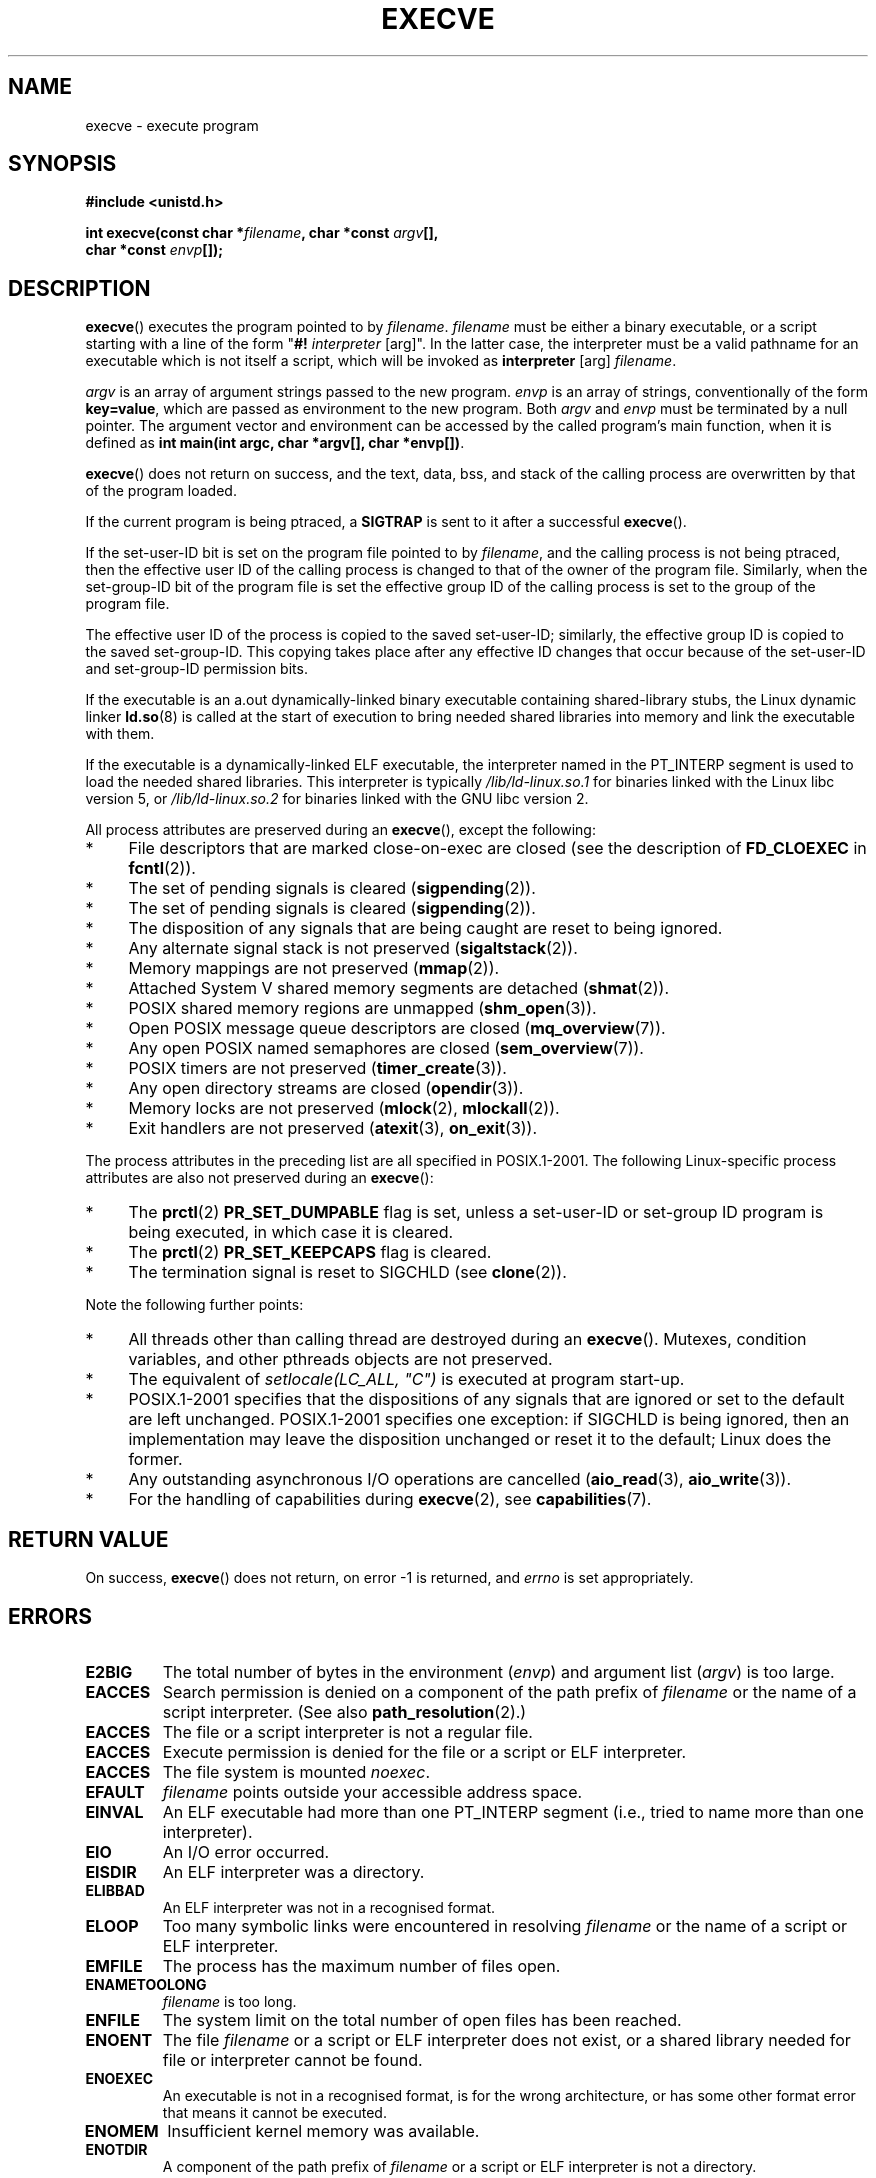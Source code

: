 .\" Hey Emacs! This file is -*- nroff -*- source.
.\"
.\" Copyright (c) 1992 Drew Eckhardt (drew@cs.colorado.edu), March 28, 1992
.\" and Copyright (c) 2006 Michael Kerrisk <mtk-manpages@gmx.net>
.\"
.\" Permission is granted to make and distribute verbatim copies of this
.\" manual provided the copyright notice and this permission notice are
.\" preserved on all copies.
.\"
.\" Permission is granted to copy and distribute modified versions of this
.\" manual under the conditions for verbatim copying, provided that the
.\" entire resulting derived work is distributed under the terms of a
.\" permission notice identical to this one.
.\" 
.\" Since the Linux kernel and libraries are constantly changing, this
.\" manual page may be incorrect or out-of-date.  The author(s) assume no
.\" responsibility for errors or omissions, or for damages resulting from
.\" the use of the information contained herein.  The author(s) may not
.\" have taken the same level of care in the production of this manual,
.\" which is licensed free of charge, as they might when working
.\" professionally.
.\" 
.\" Formatted or processed versions of this manual, if unaccompanied by
.\" the source, must acknowledge the copyright and authors of this work.
.\"
.\" Modified by Michael Haardt <michael@moria.de>
.\" Modified 1993-07-21 by Rik Faith <faith@cs.unc.edu>
.\" Modified 1994-08-21 by Michael Chastain <mec@shell.portal.com>:
.\" Modified 1997-01-31 by Eric S. Raymond <esr@thyrsus.com>
.\" Modified 1999-11-12 by Urs Thuermann <urs@isnogud.escape.de>
.\" Modified 2004-06-23 by Michael Kerrisk <mtk-manpages@gmx.net>
.\" 2006-09-04 Michael Kerrisk <mtk-manpages@gmx.net>
.\" 	Added list of process attributes that are not preserved on exec().
.\"
.TH EXECVE 2 2006-09-04 "Linux 2.6.17" "Linux Programmer's Manual"
.SH NAME
execve \- execute program
.SH SYNOPSIS
.B #include <unistd.h>
.sp
.BI "int execve(const char *" filename ", char *const " argv "[], "
.br
.BI "           char *const " envp []);
.SH DESCRIPTION
\fBexecve\fP() executes the program pointed to by \fIfilename\fP.
\fIfilename\fP must be either a binary executable, or a script
starting with a line of the form "\fB#! \fIinterpreter \fR[arg]".
In the latter case, the interpreter must be a valid pathname for an
executable which is not itself a script, which will be invoked as
\fBinterpreter\fR [arg] \fIfilename\fR.

\fIargv\fP is an array of argument strings passed to the new program.
\fIenvp\fP is an array of strings, conventionally of the form
\fBkey=value\fR, which are passed as environment to the new
program.  Both \fIargv\fP and \fIenvp\fP must be terminated by a null
pointer.  The argument vector and environment can be accessed by the
called program's main function, when it is defined as \fBint main(int
argc, char *argv[], char *envp[])\fR.

\fBexecve\fP() does not return on success, and the text, data, bss, and
stack of the calling process are overwritten by that of the program
loaded.  

If the current program is being ptraced, a \fBSIGTRAP\fP is sent to it
after a successful \fBexecve\fP().

If the set-user-ID bit is set on the program file pointed to by
\fIfilename\fP, and the calling process is not being ptraced,
then the effective user ID of the calling process is changed
to that of the owner of the program file.
Similarly, when the set-group-ID
bit of the program file is set the effective group ID of the calling
process is set to the group of the program file.

The effective user ID of the process is copied to the saved set-user-ID;
similarly, the effective group ID is copied to the saved set-group-ID.
This copying takes place after any effective ID changes that occur 
because of the set-user-ID and set-group-ID permission bits.

If the executable is an a.out dynamically-linked 
binary executable containing
shared-library stubs, the Linux dynamic linker
.BR ld.so (8)
is called at the start of execution to bring 
needed shared libraries into memory
and link the executable with them.

If the executable is a dynamically-linked ELF executable, the
interpreter named in the PT_INTERP segment is used to load the needed
shared libraries.  This interpreter is typically
\fI/lib/ld-linux.so.1\fR for binaries linked with the Linux libc
version 5, or \fI/lib/ld-linux.so.2\fR for binaries linked with the
GNU libc version 2.

All process attributes are preserved during an
.BR execve (),
except the following:
.IP * 4
File descriptors that are marked close-on-exec are closed
(see the description of
.BR FD_CLOEXEC
in
.BR fcntl (2)).
.\" FIXME add some statement about the effect on record locks (fcntl()).
.IP * 4
The set of pending signals is cleared
.RB ( sigpending (2)).
.IP * 4
The set of pending signals is cleared
.RB ( sigpending (2)).
.IP * 4
The disposition of any signals that are being caught are 
reset to being ignored.
.IP * 4
Any alternate signal stack is not preserved
.RB ( sigaltstack (2)).
.IP * 4
Memory mappings are not preserved
.RB ( mmap (2)).
.IP * 4
Attached System V shared memory segments are detached
.RB ( shmat (2)).
.IP * 4
POSIX shared memory regions are unmapped
.RB ( shm_open (3)).
.IP * 4
Open POSIX message queue descriptors are closed
.RB ( mq_overview (7)).
.IP * 4
Any open POSIX named semaphores are closed
.RB ( sem_overview (7)).
.IP * 4
POSIX timers are not preserved
.RB ( timer_create (3)).
.IP * 4
Any open directory streams are closed
.RB ( opendir (3)).
.IP * 4
Memory locks are not preserved
.RB ( mlock (2),
.BR mlockall (2)).
.IP * 4
Exit handlers are not preserved
.RB ( atexit (3),
.BR on_exit (3)).
.PP
The process attributes in the preceding list are all specified 
in POSIX.1-2001.
The following Linux-specific process attributes are also 
not preserved during an
.BR execve ():
.IP * 4
The 
.BR prctl (2)
.B PR_SET_DUMPABLE 
flag is set,
unless a set-user-ID or set-group ID program is being executed,
in which case it is cleared.
.IP * 4
The 
.BR prctl (2)
.B PR_SET_KEEPCAPS
flag is cleared.
.IP * 4
The termination signal is reset to SIGCHLD
(see
.BR clone (2)).
.PP
Note the following further points:
.IP * 4
All threads other than calling thread are destroyed during an
.BR execve ().
Mutexes, condition variables, and other pthreads objects are not preserved.
.IP * 4
The equivalent of \fIsetlocale(LC_ALL, "C")\fP
is executed at program start-up.
.IP * 4
POSIX.1-2001 specifies that the dispositions of any signals that 
are ignored or set to the default are left unchanged.
POSIX.1-2001 specifies one exception: if SIGCHLD is being ignored, 
then an implementation may leave the disposition unchanged or 
reset it to the default; Linux does the former.
.IP * 4
Any outstanding asynchronous I/O operations are cancelled
.RB ( aio_read (3),
.BR aio_write (3)).
.IP * 4
For the handling of capabilities during 
.BR execve (2),
see
.BR capabilities (7).
.SH "RETURN VALUE"
On success, \fBexecve\fP() does not return, on error \-1 is returned, and
.I errno
is set appropriately.
.SH ERRORS
.TP
.B E2BIG
The total number of bytes in the environment 
.RI ( envp )
and argument list 
.RI ( argv )
is too large.
.TP
.B EACCES
Search permission is denied on a component of the path prefix of
.I filename
or the name of a script interpreter.
(See also
.BR path_resolution (2).)
.TP
.B EACCES
The file or a script interpreter is not a regular file.
.TP
.B EACCES
Execute permission is denied for the file or a script or ELF interpreter.
.TP
.B EACCES
The file system is mounted
.IR noexec .
.TP
.B EFAULT
.I filename
points outside your accessible address space.
.TP
.B EINVAL
An ELF executable had more than one PT_INTERP segment (i.e., tried to
name more than one interpreter).
.TP
.B EIO
An I/O error occurred.
.TP
.B EISDIR
An ELF interpreter was a directory.
.TP
.B ELIBBAD
An ELF interpreter was not in a recognised format.
.TP
.B ELOOP
Too many symbolic links were encountered in resolving
.I filename
or the name of a script or ELF interpreter.
.TP
.B EMFILE
The process has the maximum number of files open.
.TP
.B ENAMETOOLONG
.I filename
is too long.
.TP
.B ENFILE
The system limit on the total number of open files has been reached.
.TP
.B ENOENT
The file 
.I filename
or a script or ELF interpreter does not exist, or a shared library
needed for file or interpreter cannot be found.
.TP
.B ENOEXEC
An executable is not in a recognised format, is for the wrong
architecture, or has some other format error that means it cannot be
executed.
.TP
.B ENOMEM
Insufficient kernel memory was available.
.TP
.B ENOTDIR
A component of the path prefix of
.I filename
or a script or ELF interpreter is not a directory.
.TP
.B EPERM
The file system is mounted
.IR nosuid ,
the user is not the superuser, and the file has an SUID or SGID bit set.
.TP
.B EPERM
The process is being traced, the user is not the superuser and the
file has an SUID or SGID bit set.
.TP
.B ETXTBSY
Executable was open for writing by one or more processes.
.SH "CONFORMING TO"
SVr4, 4.3BSD, POSIX.1-2001.  
POSIX.1-2001 does not document the #!  behavior
but is otherwise compatible.  
.\" SVr4 documents additional error
.\" conditions EAGAIN, EINTR, ELIBACC, ENOLINK, EMULTIHOP; POSIX does not
.\" document ETXTBSY, EPERM, EFAULT, ELOOP, EIO, ENFILE, EMFILE, EINVAL,
.\" EISDIR or ELIBBAD error conditions.
.SH NOTES
SUID and SGID processes can not be \fBptrace\fP()d.

Linux ignores the SUID and SGID bits on scripts.

The result of mounting a filesystem
.I nosuid
vary between Linux kernel versions:
some will refuse execution of SUID/SGID executables when this would
give the user powers she did not have already (and return EPERM),
some will just ignore the SUID/SGID bits and 
.BR exec ()
successfully.

A maximum line length of 127 characters is allowed for the first line in
a #! executable shell script. 
.\" .SH BUGS
.\" Some Linux versions have failed to check permissions on ELF
.\" interpreters.  This is a security hole, because it allows users to
.\" open any file, such as a rewinding tape device, for reading.  Some
.\" Linux versions have also had other security holes in \fBexecve\fP(),
.\" that could be exploited for denial of service by a suitably crafted
.\" ELF binary. There are no known problems with 2.0.34 or 2.2.15.

.SH HISTORICAL
With Unix V6 the argument list of an 
.BR exec ()
call was ended by 0,
while the argument list of
.I main
was ended by \-1. Thus, this
argument list was not directly usable in a further 
.BR exec () 
call.
Since Unix V7 both are NULL.

.SH "SEE ALSO"
.BR chmod (2),
.BR fork (2),
.BR path_resolution (2),
.BR ptrace (2),
.BR execl (3),
.BR fexecve (3),
.BR environ (7),
.BR ld.so (8)
